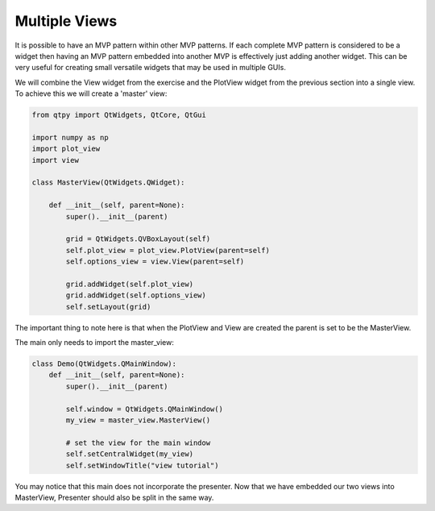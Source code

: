 .. _MultipleViews:

==============
Multiple Views
==============


It is possible to have an MVP pattern within other MVP patterns. If
each complete MVP pattern is considered to be a widget then having an
MVP pattern embedded into another MVP is effectively just adding
another widget. This can be very useful for creating small versatile
widgets that may be used in multiple GUIs.

We will combine the View widget from the exercise and the PlotView widget from the
previous section into a single view. To achieve this we will create a
'master' view:

.. code-block:: python

    from qtpy import QtWidgets, QtCore, QtGui

    import numpy as np
    import plot_view
    import view

    class MasterView(QtWidgets.QWidget):

        def __init__(self, parent=None):
            super().__init__(parent)

            grid = QtWidgets.QVBoxLayout(self)
            self.plot_view = plot_view.PlotView(parent=self)
            self.options_view = view.View(parent=self)

            grid.addWidget(self.plot_view)
            grid.addWidget(self.options_view)
            self.setLayout(grid)

The important thing to note here is that when the PlotView and View
are created the parent is set to be the MasterView.

The main only needs to import the master_view:

.. code-block:: python

    class Demo(QtWidgets.QMainWindow):
        def __init__(self, parent=None):
            super().__init__(parent)

            self.window = QtWidgets.QMainWindow()
            my_view = master_view.MasterView()

            # set the view for the main window
            self.setCentralWidget(my_view)
            self.setWindowTitle("view tutorial")

You may notice that this main does not incorporate the presenter.
Now that we have embedded our two views into MasterView, Presenter
should also be split in the same way.